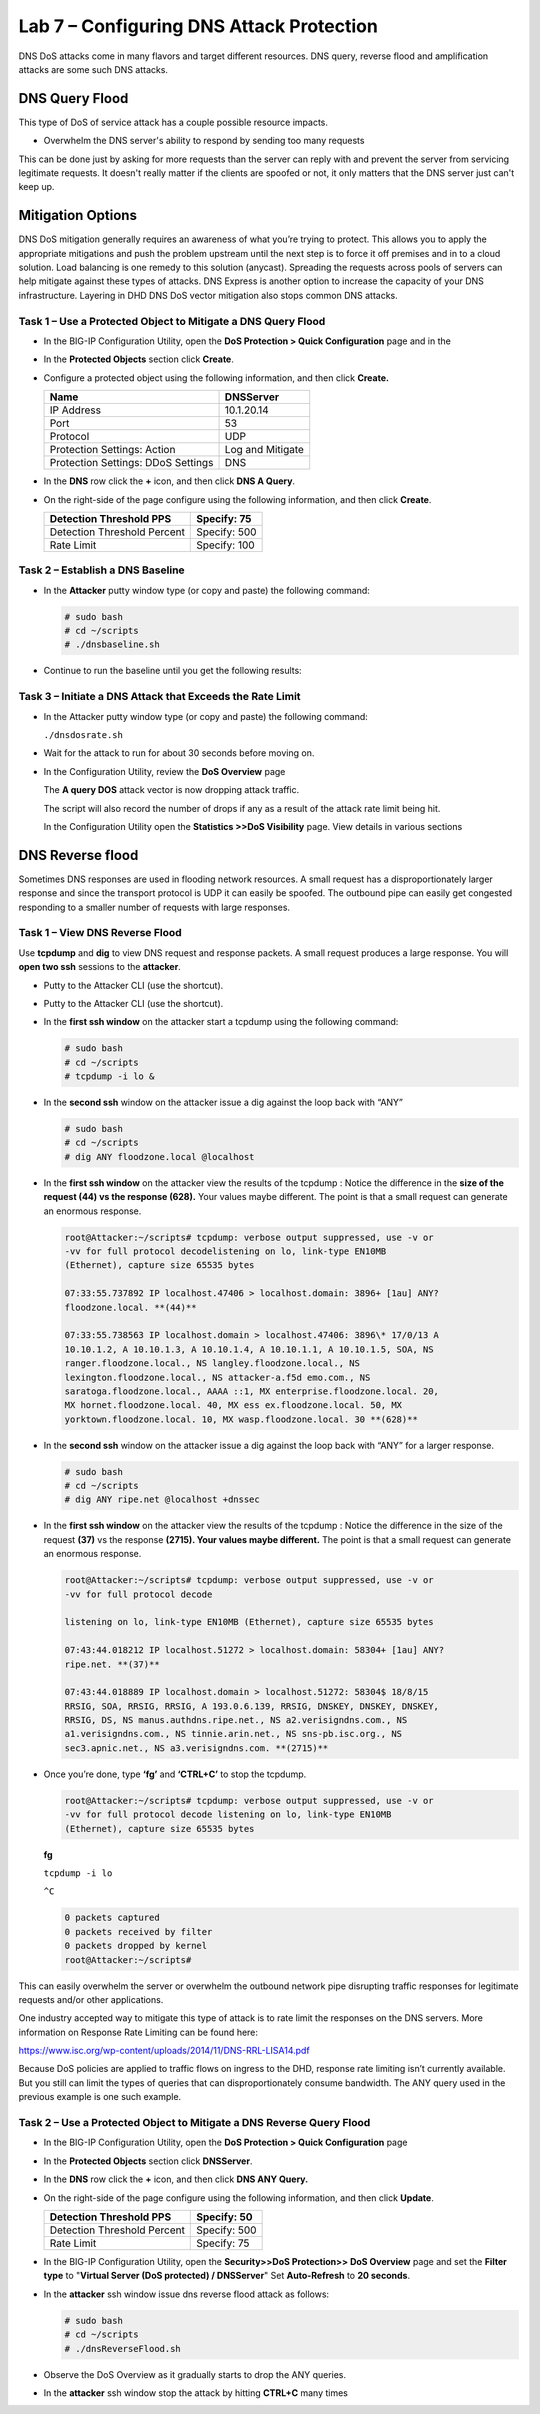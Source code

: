 Lab 7 – Configuring DNS Attack Protection
=========================================

DNS DoS attacks come in many flavors and target different resources. DNS
query, reverse flood and amplification attacks are some such DNS
attacks.

DNS Query Flood
~~~~~~~~~~~~~~~

This type of DoS of service attack has a couple possible resource
impacts.

-  Overwhelm the DNS server's ability to respond by sending too many
   requests

This can be done just by asking for more requests than the server can
reply with and prevent the server from servicing legitimate requests. It
doesn't really matter if the clients are spoofed or not, it only matters
that the DNS server just can't keep up.

Mitigation Options
~~~~~~~~~~~~~~~~~~

DNS DoS mitigation generally requires an awareness of what you’re trying
to protect. This allows you to apply the appropriate mitigations and
push the problem upstream until the next step is to force it off
premises and in to a cloud solution. Load balancing is one remedy to
this solution (anycast). Spreading the requests across pools of servers
can help mitigate against these types of attacks. DNS Express is another
option to increase the capacity of your DNS infrastructure. Layering in
DHD DNS DoS vector mitigation also stops common DNS attacks.

Task 1 – Use a Protected Object to Mitigate a DNS Query Flood
-------------------------------------------------------------

-  In the BIG-IP Configuration Utility, open the **DoS Protection >
   Quick Configuration** page and in the

-  In the **Protected Objects** section click **Create**.

-  Configure a protected object using the following information, and
   then click **Create.**

   +------------------------+--------------------+
   | Name                   | DNSServer          |
   +========================+====================+
   | IP Address             | 10.1.20.14         |
   +------------------------+--------------------+
   | Port                   | 53                 |
   +------------------------+--------------------+
   | Protocol               | UDP                |
   +------------------------+--------------------+
   | Protection Settings:   | Log and Mitigate   |
   | Action                 |                    |
   +------------------------+--------------------+
   | Protection Settings:   | DNS                |
   | DDoS Settings          |                    |
   +------------------------+--------------------+

   |image59|

-  In the **DNS** row click the **+** icon, and then click **DNS A
   Query**.

-  On the right-side of the page configure using the following
   information, and then click **Create**.

   +-------------------------------+----------------+
   | Detection Threshold PPS       | Specify: 75    |
   +===============================+================+
   | Detection Threshold Percent   | Specify: 500   |
   +-------------------------------+----------------+
   | Rate Limit                    | Specify: 100   |
   +-------------------------------+----------------+

   |image60|

Task 2 – Establish a DNS Baseline
---------------------------------

-  In the **Attacker** putty window type (or copy and paste) the
   following command:

   .. code-block:: console

      # sudo bash
      # cd ~/scripts
      # ./dnsbaseline.sh

-  Continue to run the baseline until you get the following results:

   |image61|

Task 3 – Initiate a DNS Attack that Exceeds the Rate Limit
----------------------------------------------------------

-  In the Attacker putty window type (or copy and paste) the following
   command:

   ``./dnsdosrate.sh``

-  Wait for the attack to run for about 30 seconds before moving on.

-  In the Configuration Utility, review the **DoS Overview** page

   |image62|

   The **A query DOS** attack vector is now dropping attack traffic.

   The script will also record the number of drops if any as a result of
   the attack rate limit being hit.

   |image63|

   In the Configuration Utility open the **Statistics >>DoS Visibility**
   page. View details in various sections

   |image64|

DNS Reverse flood
~~~~~~~~~~~~~~~~~

Sometimes DNS responses are used in flooding network resources. A small
request has a disproportionately larger response and since the transport
protocol is UDP it can easily be spoofed. The outbound pipe can easily
get congested responding to a smaller number of requests with large
responses.

Task 1 – View DNS Reverse Flood
-------------------------------

Use **tcpdump** and **dig** to view DNS request and response packets. A
small request produces a large response. You will **open two ssh**
sessions to the **attacker**.

-  Putty to the Attacker CLI (use the shortcut).

-  Putty to the Attacker CLI (use the shortcut).

-  In the **first ssh window** on the attacker start a tcpdump using the
   following command:

   .. code-block:: console

      # sudo bash
      # cd ~/scripts
      # tcpdump -i lo &

   |image65|

-  In the **second ssh** window on the attacker issue a dig against the
   loop back with “ANY”

   .. code-block:: console

      # sudo bash
      # cd ~/scripts
      # dig ANY floodzone.local @localhost

   |image66|

-  In the **first ssh window** on the attacker view the results of the
   tcpdump : Notice the difference in the **size of the request (44) vs
   the response (628).** Your values maybe different. The point is that
   a small request can generate an enormous response.

   .. code-block:: console

      root@Attacker:~/scripts# tcpdump: verbose output suppressed, use -v or
      -vv for full protocol decodelistening on lo, link-type EN10MB
      (Ethernet), capture size 65535 bytes

      07:33:55.737892 IP localhost.47406 > localhost.domain: 3896+ [1au] ANY?
      floodzone.local. **(44)**

      07:33:55.738563 IP localhost.domain > localhost.47406: 3896\* 17/0/13 A
      10.10.1.2, A 10.10.1.3, A 10.10.1.4, A 10.10.1.1, A 10.10.1.5, SOA, NS
      ranger.floodzone.local., NS langley.floodzone.local., NS
      lexington.floodzone.local., NS attacker-a.f5d emo.com., NS
      saratoga.floodzone.local., AAAA ::1, MX enterprise.floodzone.local. 20,
      MX hornet.floodzone.local. 40, MX ess ex.floodzone.local. 50, MX
      yorktown.floodzone.local. 10, MX wasp.floodzone.local. 30 **(628)**

-  In the **second ssh** window on the attacker issue a dig against the
   loop back with “ANY” for a larger response.

   .. code-block:: console

      # sudo bash
      # cd ~/scripts
      # dig ANY ripe.net @localhost +dnssec

-  In the **first ssh window** on the attacker view the results of the
   tcpdump : Notice the difference in the size of the request **(37)**
   vs the response **(2715). Your values maybe different.** The point is
   that a small request can generate an enormous response.

   .. code-block:: console

      root@Attacker:~/scripts# tcpdump: verbose output suppressed, use -v or
      -vv for full protocol decode

      listening on lo, link-type EN10MB (Ethernet), capture size 65535 bytes

      07:43:44.018212 IP localhost.51272 > localhost.domain: 58304+ [1au] ANY?
      ripe.net. **(37)**

      07:43:44.018889 IP localhost.domain > localhost.51272: 58304$ 18/8/15
      RRSIG, SOA, RRSIG, RRSIG, A 193.0.6.139, RRSIG, DNSKEY, DNSKEY, DNSKEY,
      RRSIG, DS, NS manus.authdns.ripe.net., NS a2.verisigndns.com., NS
      a1.verisigndns.com., NS tinnie.arin.net., NS sns-pb.isc.org., NS
      sec3.apnic.net., NS a3.verisigndns.com. **(2715)**

-  Once you’re done, type **‘fg’** and **‘CTRL+C’** to stop the tcpdump.

   .. code-block:: console

      root@Attacker:~/scripts# tcpdump: verbose output suppressed, use -v or
      -vv for full protocol decode listening on lo, link-type EN10MB
      (Ethernet), capture size 65535 bytes

   **fg**

   ``tcpdump -i lo``

   ``^C``

   .. code-block:: console

      0 packets captured
      0 packets received by filter
      0 packets dropped by kernel
      root@Attacker:~/scripts#

This can easily overwhelm the server or overwhelm the outbound network
pipe disrupting traffic responses for legitimate requests and/or other
applications.

One industry accepted way to mitigate this type of attack is to rate
limit the responses on the DNS servers. More information on Response
Rate Limiting can be found here:

https://www.isc.org/wp-content/uploads/2014/11/DNS-RRL-LISA14.pdf

Because DoS policies are applied to traffic flows on ingress to the DHD,
response rate limiting isn’t currently available. But you still can
limit the types of queries that can disproportionately consume
bandwidth. The ANY query used in the previous example is one such
example.

Task 2 – Use a Protected Object to Mitigate a DNS Reverse Query Flood
---------------------------------------------------------------------

-  In the BIG-IP Configuration Utility, open the **DoS Protection >
   Quick Configuration** page

-  In the **Protected Objects** section click **DNSServer**.

-  In the **DNS** row click the **+** icon, and then click **DNS ANY
   Query.**

-  On the right-side of the page configure using the following
   information, and then click **Update**.

   +-------------------------------+----------------+
   | Detection Threshold PPS       | Specify: 50    |
   +===============================+================+
   | Detection Threshold Percent   | Specify: 500   |
   +-------------------------------+----------------+
   | Rate Limit                    | Specify: 75    |
   +-------------------------------+----------------+

   |image67|

-  In the BIG-IP Configuration Utility, open the **Security>>DoS
   Protection>> DoS Overview** page and set the **Filter type** to
   "**Virtual Server (DoS protected) / DNSServer**" Set **Auto-Refresh**
   to **20 seconds**.

   |image68|

-  In the **attacker** ssh window issue dns reverse flood attack as
   follows:

   .. code-block:: console

      # sudo bash
      # cd ~/scripts
      # ./dnsReverseFlood.sh

-  Observe the DoS Overview as it gradually starts to drop the ANY
   queries.

   |image69|

   |image70|

   |image71|

-  In the **attacker** ssh window stop the attack by hitting
   **CTRL+C** many times

.. |image59| image:: /_static/class2/image60.png
   :width: 5.05952in
   :height: 4.76597in
.. |image60| image:: /_static/class2/image61.png
   :width: 1.63447in
   :height: 2.11979in
.. |image61| image:: /_static/class2/image62.png
   :width: 4.91270in
   :height: 6.36979in
.. |image62| image:: /_static/class2/image63.png
   :width: 5.30972in
   :height: 1.40383in
.. |image63| image:: /_static/class2/image64.png
   :width: 4.49976in
   :height: 2.18750in
.. |image64| image:: /_static/class2/image65.png
   :width: 5.30972in
   :height: 2.36485in
.. |image65| image:: /_static/class2/image66.png
   :width: 5.30972in
   :height: 1.08580in
.. |image66| image:: /_static/class2/image67.png
   :width: 5.30972in
   :height: 7.53002in
.. |image67| image:: /_static/class2/image68.png
   :width: 2.07660in
   :height: 2.58854in
.. |image68| image:: /_static/class2/image69.png
   :width: 4.28125in
   :height: 2.06734in
.. |image69| image:: /_static/class2/image70.png
   :width: 5.30972in
   :height: 0.52142in
.. |image70| image:: /_static/class2/image71.png
   :width: 5.30972in
   :height: 0.54811in
.. |image71| image:: /_static/class2/image72.png
   :width: 5.30972in
   :height: 0.62943in
